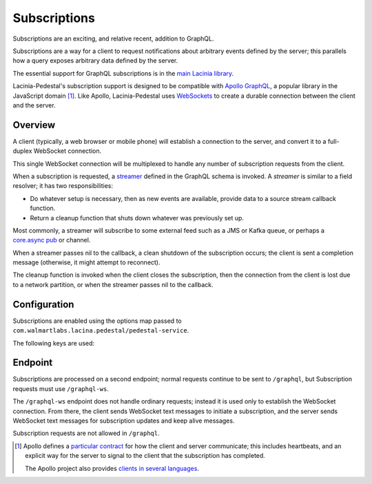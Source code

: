 Subscriptions
=============

Subscriptions are an exciting, and relative recent, addition to GraphQL.

Subscriptions are a way for a client to request notifications about arbitrary events defined by the server;
this parallels how a query exposes arbitrary data defined by the server.

The essential support for GraphQL subscriptions is in the
`main Lacinia library <http://lacinia.readthedocs.io/en/latest/subscriptions/index.html>`_.

Lacinia-Pedestal's subscription support is designed to be compatible with
`Apollo GraphQL <https://github.com/apollographql/subscriptions-transport-ws>`_, a popular library
in the JavaScript domain [#apollo]_.
Like Apollo, Lacinia-Pedestal uses `WebSockets <https://en.wikipedia.org/wiki/WebSocket>`_ to create a durable connection between the client and the server.

Overview
--------

A client (typically, a web browser or mobile phone) will establish a connection to the server,
and convert it to a full-duplex WebSocket connection.

This single WebSocket connection will be multiplexed to handle any number of subscription requests
from the client.

When a subscription is requested, a `streamer <http://lacinia.readthedocs.io/en/latest/subscriptions/streamer.html>`_
defined in the GraphQL schema is invoked.
A *streamer* is similar to a field resolver; it has two responsibilities:

* Do whatever setup is necessary, then as new events are available,
  provide data to a source stream callback function.

* Return a cleanup function that shuts down whatever was previously set up.

Most commonly, a streamer will subscribe to some external feed such as a JMS or Kafka queue, or perhaps
a `core.async pub <http://clojure.github.io/core.async/#clojure.core.async/pub>`_ or channel.

When a streamer passes nil to the callback, a clean shutdown of the subscription occurs; the
client is sent a completion message (otherwise, it might attempt to reconnect).

The cleanup function is invoked when the client closes the subscription, then the connection from
the client is lost due to a network partition, or when the streamer passes nil to the callback.

Configuration
-------------

Subscriptions are enabled using the options map passed to ``com.walmartlabs.lacina.pedestal/pedestal-service``.

The following keys are used:

.. glossary::

  ``:subscriptions``
    Set to true to enable subscriptions.

  ``:keep-alive-ms``
    The interval at which keep-alive messages are sent to the client; defaults to 30 seconds.

  ``:interceptors-configurator``
    A function that is passed the map of interceptors for processing subscription requests, and
    returns the same or update map.  This is to allow customization of the interceptor chain for
    domain-specific logic.

Endpoint
--------

Subscriptions are processed on a second endpoint; normal requests continue to be sent to ``/graphql``, but
Subscription requests must use ``/graphql-ws``.

The ``/graphql-ws`` endpoint does not handle ordinary requests; instead it is used only to establish the
WebSocket connection.
From there, the client sends WebSocket text messages to initiate a subscription, and
the server sends WebSocket text messages for subscription updates and keep alive messages.

Subscription requests are not allowed in ``/graphql``.

.. [#apollo] Apollo defines a `particular contract <https://github.com/apollographql/subscriptions-transport-ws/blob/master/PROTOCOL.md>`_
  for how the client and server communicate; this includes heartbeats, and an explicit way for
  the server to signal to the client that the subscription has completed.

  The Apollo project also provides `clients in several languages <https://github.com/apollographql>`_.
